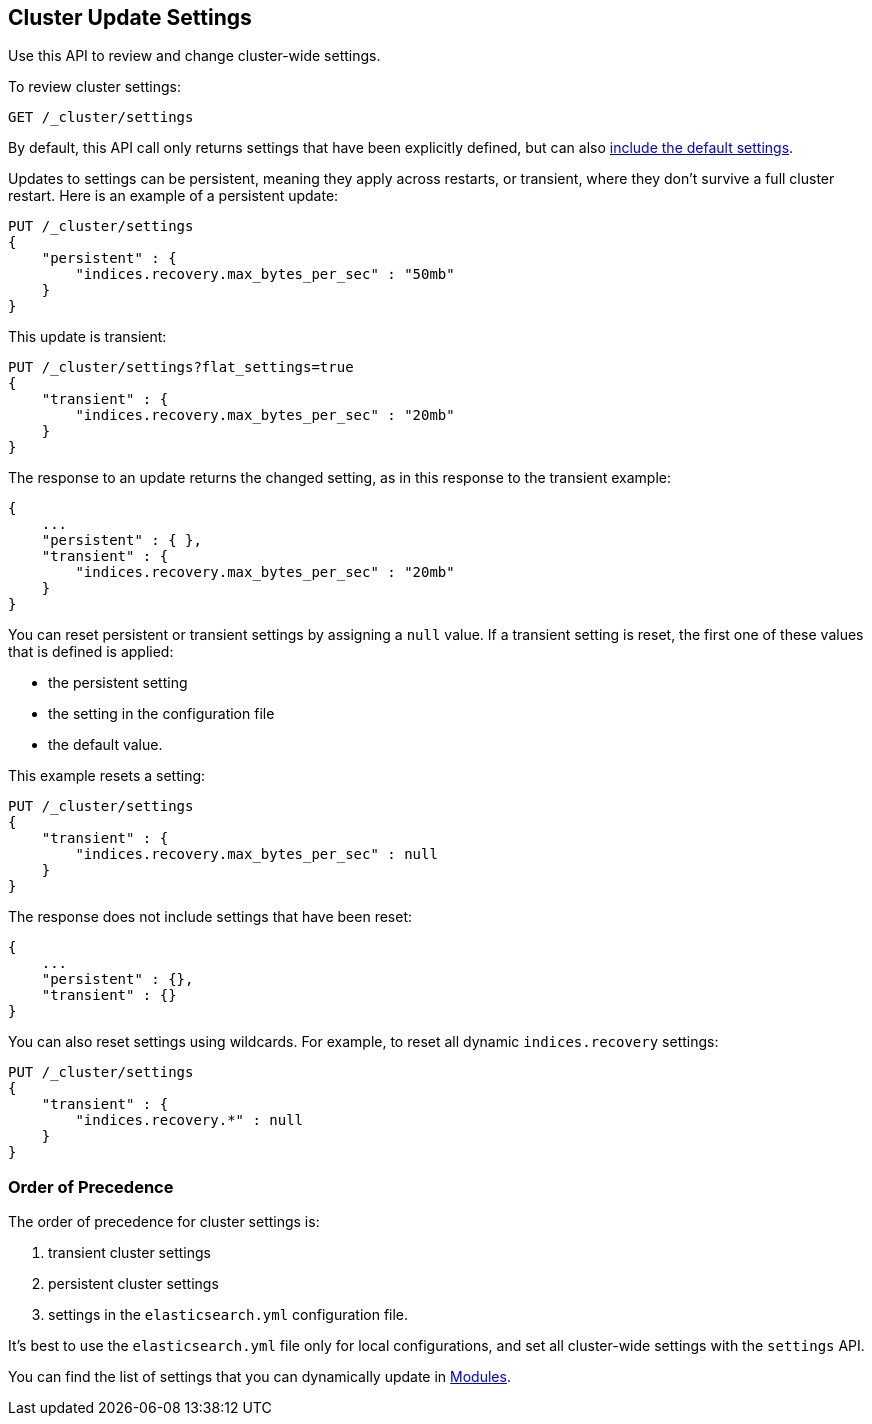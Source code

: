 [[cluster-update-settings]]
== Cluster Update Settings

Use this API to review and change cluster-wide settings. 

To review cluster settings:

[source,js]
--------------------------------------------------
GET /_cluster/settings
--------------------------------------------------
// CONSOLE

By default, this API call only returns settings that have been explicitly defined, but can also <<cluster-get-settings,include the default settings>>.

Updates to settings can be persistent, meaning they apply across restarts, or transient, where they don't 
survive a full cluster restart. Here is an example of a persistent update:

[source,js]
--------------------------------------------------
PUT /_cluster/settings
{
    "persistent" : {
        "indices.recovery.max_bytes_per_sec" : "50mb"
    }
}
--------------------------------------------------
// CONSOLE

This update is transient:

[source,js]
--------------------------------------------------
PUT /_cluster/settings?flat_settings=true
{
    "transient" : {
        "indices.recovery.max_bytes_per_sec" : "20mb"
    }
}
--------------------------------------------------
// CONSOLE

The response to an update returns the changed setting, as in this response to the transient example:

[source,js]
--------------------------------------------------
{
    ...
    "persistent" : { },
    "transient" : {
        "indices.recovery.max_bytes_per_sec" : "20mb"
    }
}
--------------------------------------------------
// TESTRESPONSE[s/\.\.\./"acknowledged": true,/]

You can reset persistent or transient settings by assigning a
`null` value. If a transient setting is reset, the first one of these values that is defined is applied:

* the persistent setting
* the setting in the configuration file
* the default value. 

This example resets a setting:

[source,js]
--------------------------------------------------
PUT /_cluster/settings
{
    "transient" : {
        "indices.recovery.max_bytes_per_sec" : null
    }
}
--------------------------------------------------
// CONSOLE

The response does not include settings that have been reset:

[source,js]
--------------------------------------------------
{
    ...
    "persistent" : {},
    "transient" : {}
}
--------------------------------------------------
// TESTRESPONSE[s/\.\.\./"acknowledged": true,/]

You can also reset settings using wildcards. For example, to reset
all dynamic `indices.recovery` settings:

[source,js]
--------------------------------------------------
PUT /_cluster/settings
{
    "transient" : {
        "indices.recovery.*" : null
    }
}
--------------------------------------------------
// CONSOLE


[float]
=== Order of Precedence

The order of precedence for cluster settings is:

1. transient cluster settings 
2. persistent cluster settings
3. settings in the `elasticsearch.yml` configuration file.

It's best to use the `elasticsearch.yml` file only
for local configurations, and set all cluster-wide settings with the
`settings` API.

You can find the list of settings that you can dynamically update in <<modules,Modules>>.

